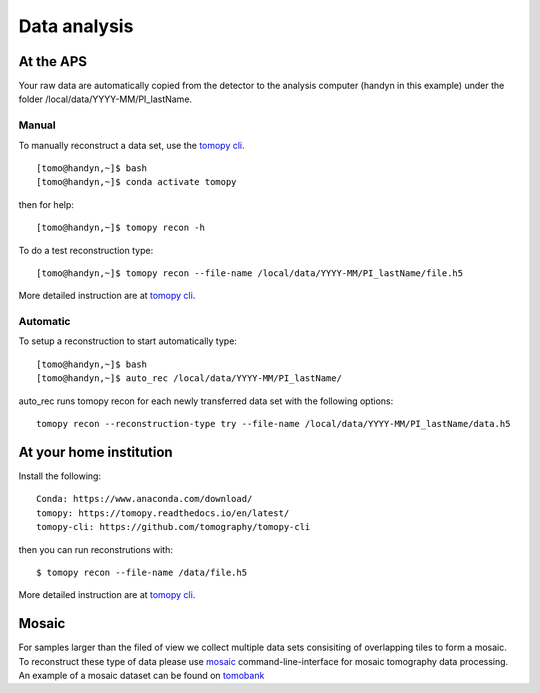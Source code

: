 Data analysis
=============

At the APS
----------

Your raw data are automatically copied from the detector to the analysis computer (handyn in this example) under the folder /local/data/YYYY-MM/PI_lastName. 

Manual
~~~~~~

To manually reconstruct a data set, use the `tomopy cli <https://github.com/tomography/tomopy-cli>`_. 
::

    [tomo@handyn,~]$ bash
    [tomo@handyn,~]$ conda activate tomopy

then for help::

    [tomo@handyn,~]$ tomopy recon -h

To do a test reconstruction type::

    [tomo@handyn,~]$ tomopy recon --file-name /local/data/YYYY-MM/PI_lastName/file.h5 

More detailed instruction are at `tomopy cli <https://github.com/tomography/tomopy-cli>`_.


Automatic
~~~~~~~~~

To setup a reconstruction to start automatically type::

    [tomo@handyn,~]$ bash
    [tomo@handyn,~]$ auto_rec /local/data/YYYY-MM/PI_lastName/

auto_rec runs tomopy recon for each newly transferred data set with the following options::

    tomopy recon --reconstruction-type try --file-name /local/data/YYYY-MM/PI_lastName/data.h5


At your home institution
------------------------

Install the following::

    Conda: https://www.anaconda.com/download/
    tomopy: https://tomopy.readthedocs.io/en/latest/
    tomopy-cli: https://github.com/tomography/tomopy-cli

then you can run reconstrutions with::

    $ tomopy recon --file-name /data/file.h5

More detailed instruction are at `tomopy cli <https://github.com/tomography/tomopy-cli>`_.


Mosaic
------

For samples larger than the filed of view we collect multiple data sets consisiting of overlapping tiles to form a mosaic.
To reconstruct these type of data please use `mosaic <https://github.com/xray-imaging/mosaic>`_  command-line-interface for mosaic tomography data processing.
An example of a mosaic dataset can be found on `tomobank <file:///Users/decarlo/conda/tomobank/docs/_build/html/source/data/docs.data.tomosaic.html#foam>`_ 
